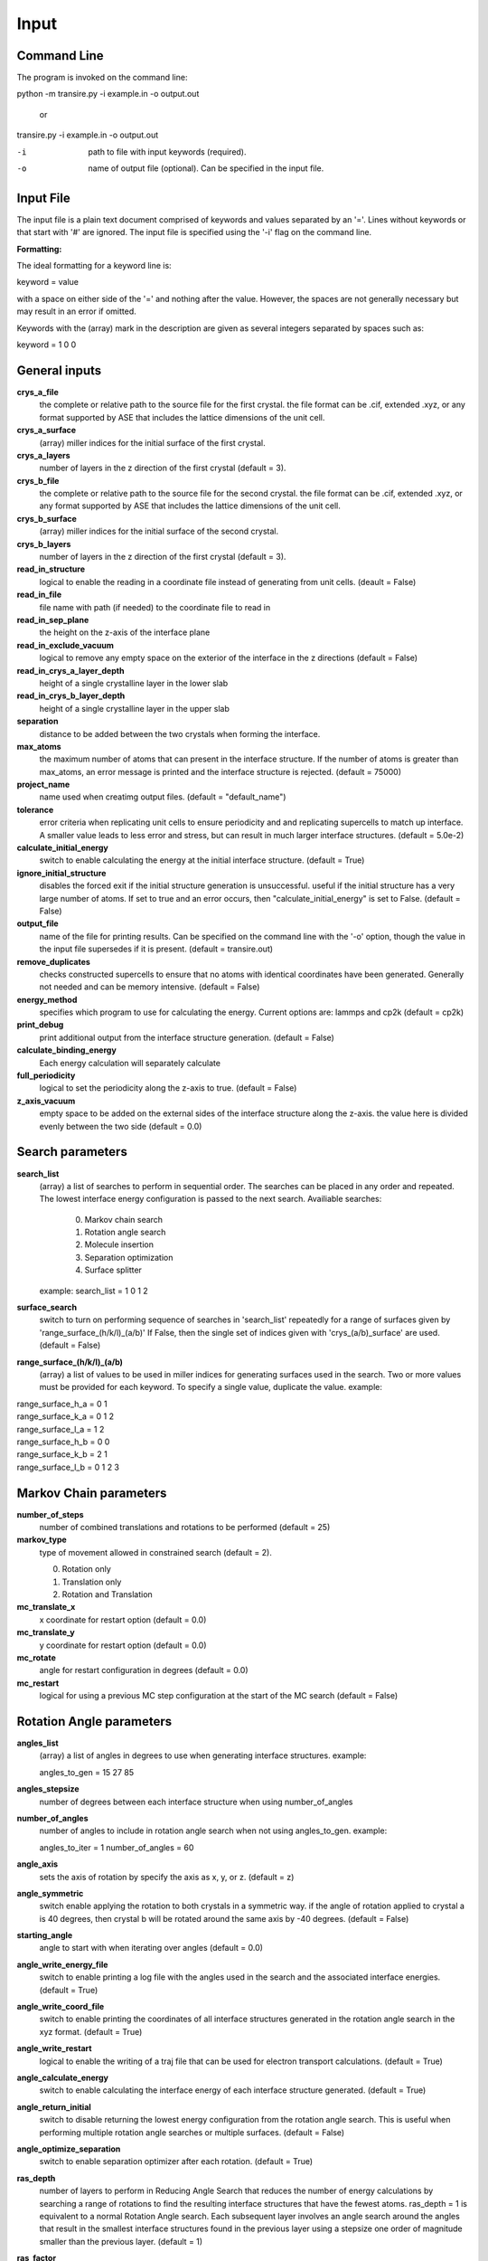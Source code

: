 .. _inputs:

===========
Input
===========

Command Line
____________

The program is invoked on the command line:

python -m transire.py -i example.in -o output.out

  or

transire.py -i example.in -o output.out

-i  path to file with input keywords (required).

-o  name of output file (optional).  Can be specified in the input file.

Input File
__________

The input file is a plain text document comprised of keywords and values separated by an '='.
Lines without keywords or that start with '#' are ignored.
The input file is specified using the '-i' flag on the command line.

**Formatting:**

The ideal formatting for a keyword line is:

keyword = value

with a space on either side of the '=' and nothing after the value.  However, the spaces are not
generally necessary but may result in an error if omitted.

Keywords with the (array) mark in the description are given as several integers separated by spaces
such as:

keyword = 1 0 0

General inputs
______________

**crys_a_file**
            the complete or relative path to the source file for the first crystal.
            the file format can be .cif, extended .xyz, or any format supported by
            ASE that includes the lattice dimensions of the unit cell.

**crys_a_surface**
            (array) miller indices for the initial surface of the first crystal.

**crys_a_layers**
            number of layers in the z direction of the first crystal (default = 3).

**crys_b_file**
            the complete or relative path to the source file for the second crystal.
            the file format can be .cif, extended .xyz, or any format supported by
            ASE that includes the lattice dimensions of the unit cell.

**crys_b_surface**
            (array) miller indices for the initial surface of the second crystal.

**crys_b_layers**
            number of layers in the z direction of the first crystal (default = 3).

**read_in_structure**
            logical to enable the reading in a coordinate file instead of generating
            from unit cells. (deault = False)

**read_in_file**
            file name with path (if needed) to the coordinate file to read in

**read_in_sep_plane**
            the height on the z-axis of the interface plane

**read_in_exclude_vacuum**
            logical to remove any empty space on the exterior of the interface in the
            z directions (default = False)

**read_in_crys_a_layer_depth**
            height of a single crystalline layer in the lower slab

**read_in_crys_b_layer_depth**
            height of a single crystalline layer in the upper slab

**separation**
            distance to be added between the two crystals when forming the interface.

**max_atoms**
            the maximum number of atoms that can present in the interface structure.  If
            the number of atoms is greater than max_atoms, an error message is printed 
            and the interface structure is rejected. (default = 75000)

**project_name**
            name used when creatimg output files. (default = "default_name")

**tolerance**
            error criteria when replicating unit cells to ensure periodicity and 
            and replicating supercells to match up interface.  A smaller value leads to
            less error and stress, but can result in much larger interface structures.
            (default = 5.0e-2)

**calculate_initial_energy**
            switch to enable calculating the energy at the initial interface structure.
            (default = True)

**ignore_initial_structure**
            disables the forced exit if the initial structure generation is unsuccessful.
            useful if the initial structure has a very large number of atoms.  If set to
            true and an error occurs, then "calculate_initial_energy" is set to False.
            (default = False)

**output_file**
            name of the file for printing results.  Can be specified on the command line
            with the '-o' option, though the value in the input file supersedes if it is present.
            (default = transire.out)

**remove_duplicates**
            checks constructed supercells to ensure that no atoms with identical coordinates
            have been generated.  Generally not needed and can be memory intensive.
            (default = False)

**energy_method**
            specifies which program to use for calculating the energy.  Current options are:
            lammps and cp2k (default = cp2k)

**print_debug**
            print additional output from the interface structure generation. (default = False)

**calculate_binding_energy**
            Each energy calculation will separately calculate 

**full_periodicity**
            logical to set the periodicity along the z-axis to true. (default = False)

**z_axis_vacuum**
            empty space to be added on the external sides of the interface structure
            along the z-axis.  the value here is divided evenly between the two
            side (default = 0.0)


Search parameters
_________________

**search_list**
            (array) a list of searches to perform in sequential order.  The searches
            can be placed in any order and repeated. The lowest interface energy configuration 
            is passed to the next search.  Availiable searches:

                  0) Markov chain search
                  1) Rotation angle search
                  2) Molecule insertion
                  3) Separation optimization
                  4) Surface splitter

            example:  search_list = 1 0 1 2

**surface_search**
            switch to turn on performing sequence of searches in 'search_list'
            repeatedly for a range of surfaces given by 'range_surface_(h/k/l)_(a/b)'
            If False, then the single set of indices given with 'crys_(a/b)_surface' are used.
            (default = False)

**range_surface_(h/k/l)_(a/b)**
            (array) a list of values to be used in miller indices
            for generating surfaces used in the search.  Two or more
            values must be provided for each keyword.  To specify a
            single value, duplicate the value.  example:

|                  range_surface_h_a = 0 1
|                  range_surface_k_a = 0 1 2
|                  range_surface_l_a = 1 2
|                  range_surface_h_b = 0 0
|                  range_surface_k_b = 2 1
|                  range_surface_l_b = 0 1 2 3

Markov Chain parameters
_______________________

**number_of_steps**
            number of combined translations and rotations to be performed
            (default = 25)

**markov_type**
            type of movement allowed in constrained search (default = 2).

            0) Rotation only
            1) Translation only
            2) Rotation and Translation

**mc_translate_x**
            x coordinate for restart option (default = 0.0)

**mc_translate_y**
            y coordinate for restart option (default = 0.0)

**mc_rotate**
            angle for restart configuration in degrees (default = 0.0)

**mc_restart**
            logical for using a previous MC step configuration at the start of the MC search 
            (default = False)

Rotation Angle parameters
______________________

**angles_list**
            (array) a list of angles in degrees to use when generating interface
            structures.  example:

            angles_to_gen = 15 27 85

**angles_stepsize**
            number of degrees between each interface structure when using 
            number_of_angles

**number_of_angles**
            number of angles to include in rotation angle search when not using
            angles_to_gen.  example:

            angles_to_iter = 1
            number_of_angles = 60

**angle_axis**
            sets the axis of rotation by specify the axis as x, y, or z.
            (default = z)

**angle_symmetric**
            switch enable applying the rotation to both crystals in a 
            symmetric way.  if the angle of rotation applied to crystal a
            is 40 degrees, then crystal b will be rotated around the same
            axis by -40 degrees. (default = False)

**starting_angle**
            angle to start with when iterating over angles (default = 0.0)

**angle_write_energy_file**
            switch to enable printing a log file with the angles used in
            the search and the associated interface energies. (default = True)

**angle_write_coord_file**
            switch to enable printing the coordinates of all interface structures
            generated in the rotation angle search in the xyz format.  (default = True)

**angle_write_restart**
            logical to enable the writing of a traj file that can be used for
            electron transport calculations. (default = True)

**angle_calculate_energy**
            switch to enable calculating the interface energy of each interface
            structure generated. (default = True)

**angle_return_initial**
            switch to disable returning the lowest energy configuration from the
            rotation angle search.  This is useful when performing multiple 
            rotation angle searches or multiple surfaces. (default = False)

**angle_optimize_separation**
            switch to enable separation optimizer after each rotation.
            (default = True)

**ras_depth**
            number of layers to perform in Reducing Angle Search that reduces the number of
            energy calculations by searching a range of rotations to find the resulting 
            interface structures that have the fewest atoms.  ras_depth = 1 is equivalent
            to a normal Rotation Angle search.  Each subsequent layer involves an angle
            search around the angles that result in the smallest interface structures found
            in the previous layer using a stepsize one order of magnitude smaller than the
            previous layer.  (default = 1)

**ras_factor**
            number of angles to be used as the starting points for each layer of the ras search.
            (default = 5)

**ras_energy**
            switch to enable calculating the energy of the interfaces produced by the final
            layer of the ras search (default = True)

**ras_all_angles**
            switch to accept all of the interfaces successfully generated during the first layer.
            Overwrites 'ras_factor'. (default = False)

**read_in_ras_file**
            path to file with previous ras results that are read in to populate angles_list.

Molecule Insertion parameters
_____________________________

.. important::
            performing another search after inserting the molecules will remove the inserted
            molecules.  Insertion should be done either as the last step in the search or after
            each search.

**insert_file**
            relative or absolute path to coordinate file of atoms to be inserted.
            A file must be provided for the insertion or the program will quit with an error.
            The inserted atoms are placed between the surfaces such that the centers of the
            surfaces and the inserted atoms all align.  The surfaces are separated to make
            room for the inserted atoms.

**calc_insert_energy**
            calculate the energy of the interface after the atoms are inserted.
            If false, an input file is written but no calculation takes place.
            (default = False)

**insert_vacuum_below**
            value to add below the inserted molecule to allow for control of alignment.
            (default = 0.5)

**insert_vacuum_above**
            value to add above the inserted molecule to allow for control of alignment.
            (default = 0.0)

**rotate_insert_x**
            value in degrees to rotate the inserted molecule by around the x-axis.

**rotate_insert_y**
            value in degrees to rotate the inserted molecule by around the y-axis.

**rotate_insert_z**
            value in degrees to rotate the inserted molecule by around the z-axis.

.. note::
            multiple rotations occur in order of x -> y -> z

Separation Optimization parameters
__________________________________

**sep_guess**
            the initial guess for the optimization (default = 0.5).
            The conclusion of the optimization replaces this value with the optimal separation.

**sep_max_steps**
            max number of steps to be carried out in the optimization before returning the
            the last guess. (default = 25)

**sep_tolerance**
            convergence condition for the distance between two steps (default = 1e-5)

**sep_intial_step**
            initial change in separation for each step. (default = 0.1)

Surface Splitter
________________

**flip_separation**
            separation to add between the upper and lower slabs. (default = 10.0)

**flip_a_depth**
            depth of the interfacial region in the lower slab. (default = 1.5)

**flip_b_depth**
            depth of the interfacial region in the upper slab. (default = 1.5)

**flip_file_name**
            prefix to use for output files. (default = flip_default)

**flip_n_total_states**
            total number of random and GPR states to be calculated. (default = 10)

**flip_n_random_states**
            number of states to generate by random perturbation. (default = 10)

**flip_rand_method**
            sets the method used for generating new random states. can be
            either 'single-atom' or 'multi-atom'. (default = multi-atom)

**flip_length_scale**
            hyperparameter for GPR model. (default = 0.01)

**flip_length_scale_bounds**
            upper and lower bounds for length scale in GPR model. 
            (default = 1e-5 1e5)

**flip_n_final_reduction**
            number of previously located, lowest energy states to include
            in the local search. (default = 1)

**flip_n_final_passes**
            number of passes over all of the bits to perform for each
            local search. (default = 1)

**flip_restart**
            logical to enable restarting the surface split method. the current
            state is determined by reading in the state memory file that has
            the matching 'flip_file_name' (default = False)

CP2K parameters
_______________

**cp2k_input**
            the complete or relative path to the file with pycp2k commands to
            generate the cp2k input file.  the same parameter can be given
            using '-c' in the command line.  The value in the input file overrides
            the command line if both are given.

**max_mpi_processes**
            the max number of processes to be passed to mpirun or similar program
            as set during the installation of pycp2k (default = 32)

**atoms_per_process**
            changes the number of processes for cp2k calculation based on the number
            of atoms in the calculation.  max_mpi_processes is used if any of these
            are true: (default = 13)

            1) atoms_per_process = 0 (default)
            2) number of atoms/atoms_per_process > max_mpi_processes
            3) number of atoms < atoms_per_process

**working_directory**
            path to directory where the cp2k input and output will be
            generated (default = "./")

LAMMPS parameters
_________________

**lammps_input**
            input file for specifying LAMMPS commands.  The format is a plain text document
            with each command on a new line as is normal for LAMMPS scripts.

            entry 1
            entry 2
            ...
            entry X

            LAMMPS keywords related to defining the system are handled by ASE.  
            For all available keywords see:
            http://lammps.sandia.gov/doc/Section_commands.html

ET parameters
_____________

**perform_ET**
            switch to enable the electron transport calculation. (default = 'False')

**number_of_layers_a**
            number of layers of crystal a that is assigned to the left lead in the
            Green's Function method.  Each layer is one unit cell thick as defined
            by the initially read in coordinate file. If using the ASE ET calculator,
            the number of layers must be a multiple of 2. (default = 2)

**number_of_layers_b**
            number of layers of crystal b that is assigned to the right lead in the
            Green's Function method.  Each layer is one unit cell thick as defined
            by the initially read in coordinate file. If using the ASE ET calculator,
            the number of layers must be a multiple of 2. (default = 2)

**ET_restart**
            switch to disable all calculations before the ET calculation step.  If set to
            'True', the output from a previous run is expected to be provided using
            "restart_path".  (default = 'False')

**restart_path**
            direct path to folder containing the ".out" files from a previous ET calculation.
            (default = './')

**restart_file**
            file name for restart file in "restart_path".  Only include the main part of the name
            and not the suffix (eg .traj)

**exclude_coupling**
            for use with debugging.  The coupling between the layers in the leads are used
            in place of the coupling between the leads and the scatter region. (default = False)

**energy_levels_ET**
            (array) specify the range of energy values in eV relative to the Fermi level.
            The first and second numbers are the lower and upper limits respectively.  The
            third number is the step size between each energy.  The default behavior is
            to only calculate transmission at the Fermi level.

**orthonormal_overlap**
            switch to replace the overlap matrix with the identity matrix. (default = False)
